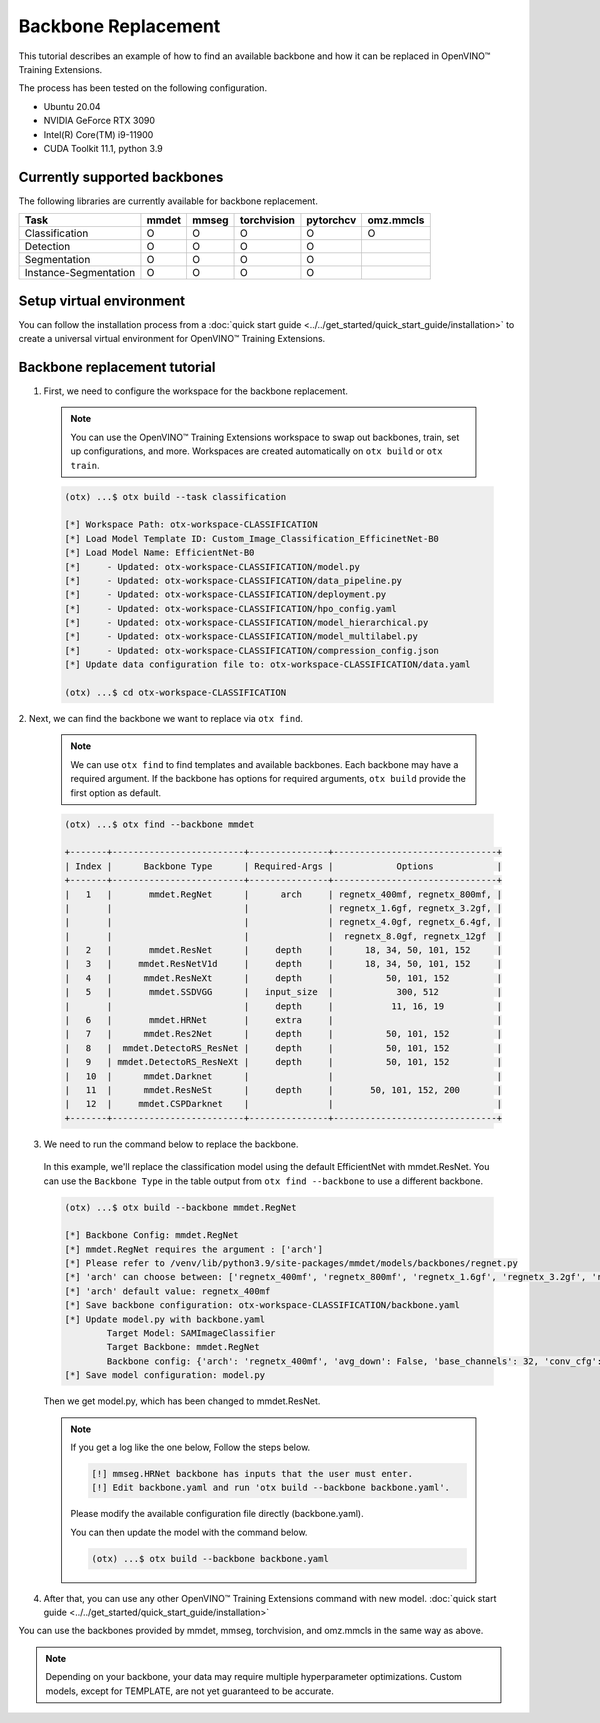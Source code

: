 Backbone Replacement
================================

This tutorial describes an example of how to find an available backbone and how it can be replaced in OpenVINO™ Training Extensions.

The process has been tested on the following configuration.

- Ubuntu 20.04
- NVIDIA GeForce RTX 3090
- Intel(R) Core(TM) i9-11900
- CUDA Toolkit 11.1, python 3.9

*****************************
Currently supported backbones
*****************************

The following libraries are currently available for backbone replacement.

+-----------------------+-------+-------+-------------+-----------+-----------+
|         Task          | mmdet | mmseg | torchvision | pytorchcv | omz.mmcls |
+=======================+=======+=======+=============+===========+===========+
|    Classification     |   O   |   O   |      O      |     O     |     O     |
+-----------------------+-------+-------+-------------+-----------+-----------+
|       Detection       |   O   |   O   |      O      |     O     |           |
+-----------------------+-------+-------+-------------+-----------+-----------+
|     Segmentation      |   O   |   O   |      O      |     O     |           |
+-----------------------+-------+-------+-------------+-----------+-----------+
| Instance-Segmentation |   O   |   O   |      O      |     O     |           |
+-----------------------+-------+-------+-------------+-----------+-----------+

*************************
Setup virtual environment
*************************

You can follow the installation process from a :doc:`quick start guide <../../get_started/quick_start_guide/installation>` to create a universal virtual environment for OpenVINO™ Training Extensions.

*****************************
Backbone replacement tutorial
*****************************

1. First, we need to configure the workspace for the backbone replacement.

  .. note::

    You can use the OpenVINO™ Training Extensions workspace to swap out backbones, train, set up configurations, and more.
    Workspaces are created automatically on ``otx build`` or ``otx train``.

  .. code-block::

    (otx) ...$ otx build --task classification

    [*] Workspace Path: otx-workspace-CLASSIFICATION
    [*] Load Model Template ID: Custom_Image_Classification_EfficinetNet-B0
    [*] Load Model Name: EfficientNet-B0
    [*]     - Updated: otx-workspace-CLASSIFICATION/model.py
    [*]     - Updated: otx-workspace-CLASSIFICATION/data_pipeline.py
    [*]     - Updated: otx-workspace-CLASSIFICATION/deployment.py
    [*]     - Updated: otx-workspace-CLASSIFICATION/hpo_config.yaml
    [*]     - Updated: otx-workspace-CLASSIFICATION/model_hierarchical.py
    [*]     - Updated: otx-workspace-CLASSIFICATION/model_multilabel.py
    [*]     - Updated: otx-workspace-CLASSIFICATION/compression_config.json
    [*] Update data configuration file to: otx-workspace-CLASSIFICATION/data.yaml

    (otx) ...$ cd otx-workspace-CLASSIFICATION

2. Next, we can find the backbone
we want to replace via ``otx find``.

  .. note::

    We can use ``otx find`` to find templates and available backbones.
    Each backbone may have a required argument. If the backbone has options for required arguments, ``otx build`` provide the first option as default.

  .. code-block::

    (otx) ...$ otx find --backbone mmdet

    +-------+-------------------------+---------------+-------------------------------+
    | Index |      Backbone Type      | Required-Args |            Options            |
    +-------+-------------------------+---------------+-------------------------------+
    |   1   |       mmdet.RegNet      |      arch     | regnetx_400mf, regnetx_800mf, |
    |       |                         |               | regnetx_1.6gf, regnetx_3.2gf, |
    |       |                         |               | regnetx_4.0gf, regnetx_6.4gf, |
    |       |                         |               |  regnetx_8.0gf, regnetx_12gf  |
    |   2   |       mmdet.ResNet      |     depth     |      18, 34, 50, 101, 152     |
    |   3   |     mmdet.ResNetV1d     |     depth     |      18, 34, 50, 101, 152     |
    |   4   |      mmdet.ResNeXt      |     depth     |          50, 101, 152         |
    |   5   |       mmdet.SSDVGG      |   input_size  |            300, 512           |
    |       |                         |     depth     |           11, 16, 19          |
    |   6   |       mmdet.HRNet       |     extra     |                               |
    |   7   |      mmdet.Res2Net      |     depth     |          50, 101, 152         |
    |   8   |  mmdet.DetectoRS_ResNet |     depth     |          50, 101, 152         |
    |   9   | mmdet.DetectoRS_ResNeXt |     depth     |          50, 101, 152         |
    |   10  |      mmdet.Darknet      |               |                               |
    |   11  |      mmdet.ResNeSt      |     depth     |       50, 101, 152, 200       |
    |   12  |     mmdet.CSPDarknet    |               |                               |
    +-------+-------------------------+---------------+-------------------------------+

3. We need to run the command below to replace the backbone.

  In this example, we'll replace the classification model using the default EfficientNet with mmdet.ResNet.
  You can use the ``Backbone Type`` in the table output from ``otx find --backbone`` to use a different backbone.

  .. code-block::

    (otx) ...$ otx build --backbone mmdet.RegNet

    [*] Backbone Config: mmdet.RegNet
    [*] mmdet.RegNet requires the argument : ['arch']
    [*] Please refer to /venv/lib/python3.9/site-packages/mmdet/models/backbones/regnet.py
    [*] 'arch' can choose between: ['regnetx_400mf', 'regnetx_800mf', 'regnetx_1.6gf', 'regnetx_3.2gf', 'regnetx_4.0gf', 'regnetx_6.4gf', 'regnetx_8.0gf', 'regnetx_12gf']
    [*] 'arch' default value: regnetx_400mf
    [*] Save backbone configuration: otx-workspace-CLASSIFICATION/backbone.yaml
    [*] Update model.py with backbone.yaml
            Target Model: SAMImageClassifier
            Target Backbone: mmdet.RegNet
            Backbone config: {'arch': 'regnetx_400mf', 'avg_down': False, 'base_channels': 32, 'conv_cfg': None, 'dcn': None, 'deep_stem': False, 'dilations': (1, 1, 1, 1), 'frozen_stages': -1, 'in_channels': 3, 'init_cfg': None, 'norm_cfg': {'requires_grad': True, 'type': 'BN'}, 'norm_eval': True, 'out_indices': (0, 1, 2, 3), 'plugins': None, 'pretrained': None, 'stage_with_dcn': (False, False, False, False), 'stem_channels': 32, 'strides': (2, 2, 2, 2), 'style': 'pytorch', 'type': 'mmdet.RegNet', 'with_cp': False, 'zero_init_residual': True}
    [*] Save model configuration: model.py

  Then we get model.py, which has been changed to mmdet.ResNet.

  .. note::

    If you get a log like the one below, Follow the steps below.

    .. code-block::

      [!] mmseg.HRNet backbone has inputs that the user must enter.
      [!] Edit backbone.yaml and run 'otx build --backbone backbone.yaml'.

    Please modify the available configuration file directly (backbone.yaml).

    You can then update the model with the command below.

    .. code-block::

      (otx) ...$ otx build --backbone backbone.yaml

4. After that, you can use any other OpenVINO™ Training Extensions command with new model. :doc:`quick start guide <../../get_started/quick_start_guide/installation>`

You can use the backbones provided by mmdet, mmseg, torchvision, and omz.mmcls in the same way as above.

.. note::
  Depending on your backbone, your data may require multiple hyperparameter optimizations. Custom models, except for TEMPLATE, are not yet guaranteed to be accurate.

